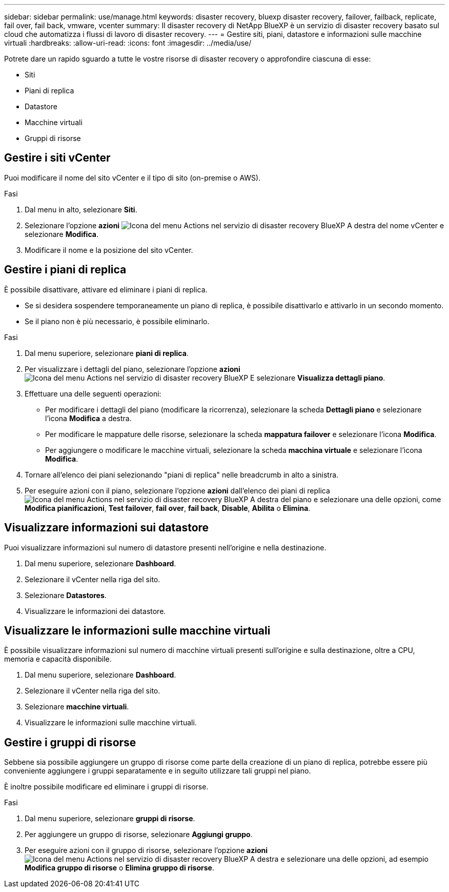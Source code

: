 ---
sidebar: sidebar 
permalink: use/manage.html 
keywords: disaster recovery, bluexp disaster recovery, failover, failback, replicate, fail over, fail back, vmware, vcenter 
summary: Il disaster recovery di NetApp BlueXP è un servizio di disaster recovery basato sul cloud che automatizza i flussi di lavoro di disaster recovery. 
---
= Gestire siti, piani, datastore e informazioni sulle macchine virtuali
:hardbreaks:
:allow-uri-read: 
:icons: font
:imagesdir: ../media/use/


[role="lead"]
Potrete dare un rapido sguardo a tutte le vostre risorse di disaster recovery o approfondire ciascuna di esse:

* Siti
* Piani di replica
* Datastore
* Macchine virtuali
* Gruppi di risorse




== Gestire i siti vCenter

Puoi modificare il nome del sito vCenter e il tipo di sito (on-premise o AWS).

.Fasi
. Dal menu in alto, selezionare *Siti*.
. Selezionare l'opzione *azioni* image:../use/icon-horizontal-dots.png["Icona del menu Actions nel servizio di disaster recovery BlueXP"]  A destra del nome vCenter e selezionare *Modifica*.
. Modificare il nome e la posizione del sito vCenter.




== Gestire i piani di replica

È possibile disattivare, attivare ed eliminare i piani di replica.

* Se si desidera sospendere temporaneamente un piano di replica, è possibile disattivarlo e attivarlo in un secondo momento.
* Se il piano non è più necessario, è possibile eliminarlo.


.Fasi
. Dal menu superiore, selezionare *piani di replica*.
. Per visualizzare i dettagli del piano, selezionare l'opzione *azioni* image:../use/icon-horizontal-dots.png["Icona del menu Actions nel servizio di disaster recovery BlueXP"] E selezionare *Visualizza dettagli piano*.
. Effettuare una delle seguenti operazioni:
+
** Per modificare i dettagli del piano (modificare la ricorrenza), selezionare la scheda *Dettagli piano* e selezionare l'icona *Modifica* a destra.
** Per modificare le mappature delle risorse, selezionare la scheda *mappatura failover* e selezionare l'icona *Modifica*.
** Per aggiungere o modificare le macchine virtuali, selezionare la scheda *macchina virtuale* e selezionare l'icona *Modifica*.


. Tornare all'elenco dei piani selezionando "piani di replica" nelle breadcrumb in alto a sinistra.
. Per eseguire azioni con il piano, selezionare l'opzione *azioni* dall'elenco dei piani di replica image:../use/icon-horizontal-dots.png["Icona del menu Actions nel servizio di disaster recovery BlueXP"]  A destra del piano e selezionare una delle opzioni, come *Modifica pianificazioni*, *Test failover*, *fail over*, *fail back*, *Disable*, *Abilita* o *Elimina*.




== Visualizzare informazioni sui datastore

Puoi visualizzare informazioni sul numero di datastore presenti nell'origine e nella destinazione.

. Dal menu superiore, selezionare *Dashboard*.
. Selezionare il vCenter nella riga del sito.
. Selezionare *Datastores*.
. Visualizzare le informazioni dei datastore.




== Visualizzare le informazioni sulle macchine virtuali

È possibile visualizzare informazioni sul numero di macchine virtuali presenti sull'origine e sulla destinazione, oltre a CPU, memoria e capacità disponibile.

. Dal menu superiore, selezionare *Dashboard*.
. Selezionare il vCenter nella riga del sito.
. Selezionare *macchine virtuali*.
. Visualizzare le informazioni sulle macchine virtuali.




== Gestire i gruppi di risorse

Sebbene sia possibile aggiungere un gruppo di risorse come parte della creazione di un piano di replica, potrebbe essere più conveniente aggiungere i gruppi separatamente e in seguito utilizzare tali gruppi nel piano.

È inoltre possibile modificare ed eliminare i gruppi di risorse.

.Fasi
. Dal menu superiore, selezionare *gruppi di risorse*.
. Per aggiungere un gruppo di risorse, selezionare *Aggiungi gruppo*.
. Per eseguire azioni con il gruppo di risorse, selezionare l'opzione *azioni* image:../use/icon-horizontal-dots.png["Icona del menu Actions nel servizio di disaster recovery BlueXP"]  A destra e selezionare una delle opzioni, ad esempio *Modifica gruppo di risorse* o *Elimina gruppo di risorse*.

